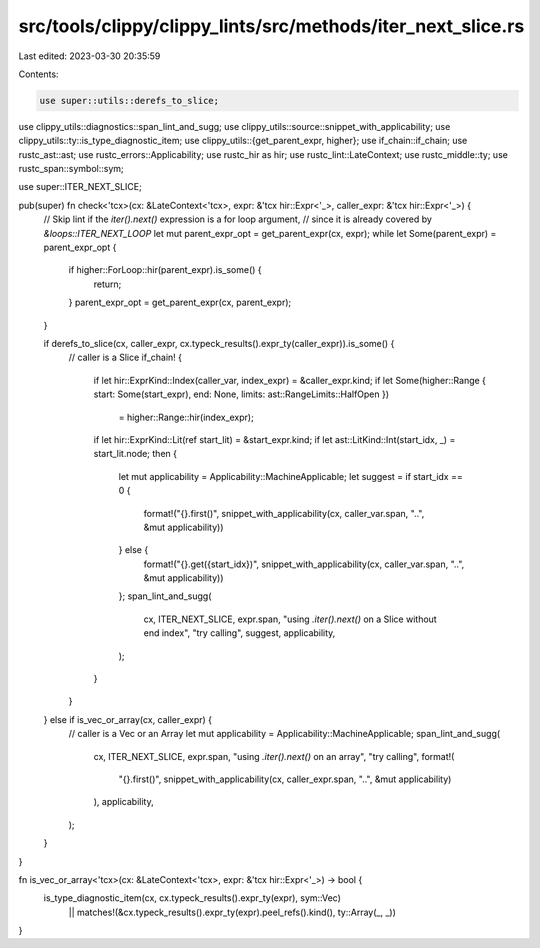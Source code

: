 src/tools/clippy/clippy_lints/src/methods/iter_next_slice.rs
============================================================

Last edited: 2023-03-30 20:35:59

Contents:

.. code-block:: rs

    use super::utils::derefs_to_slice;
use clippy_utils::diagnostics::span_lint_and_sugg;
use clippy_utils::source::snippet_with_applicability;
use clippy_utils::ty::is_type_diagnostic_item;
use clippy_utils::{get_parent_expr, higher};
use if_chain::if_chain;
use rustc_ast::ast;
use rustc_errors::Applicability;
use rustc_hir as hir;
use rustc_lint::LateContext;
use rustc_middle::ty;
use rustc_span::symbol::sym;

use super::ITER_NEXT_SLICE;

pub(super) fn check<'tcx>(cx: &LateContext<'tcx>, expr: &'tcx hir::Expr<'_>, caller_expr: &'tcx hir::Expr<'_>) {
    // Skip lint if the `iter().next()` expression is a for loop argument,
    // since it is already covered by `&loops::ITER_NEXT_LOOP`
    let mut parent_expr_opt = get_parent_expr(cx, expr);
    while let Some(parent_expr) = parent_expr_opt {
        if higher::ForLoop::hir(parent_expr).is_some() {
            return;
        }
        parent_expr_opt = get_parent_expr(cx, parent_expr);
    }

    if derefs_to_slice(cx, caller_expr, cx.typeck_results().expr_ty(caller_expr)).is_some() {
        // caller is a Slice
        if_chain! {
            if let hir::ExprKind::Index(caller_var, index_expr) = &caller_expr.kind;
            if let Some(higher::Range { start: Some(start_expr), end: None, limits: ast::RangeLimits::HalfOpen })
                = higher::Range::hir(index_expr);
            if let hir::ExprKind::Lit(ref start_lit) = &start_expr.kind;
            if let ast::LitKind::Int(start_idx, _) = start_lit.node;
            then {
                let mut applicability = Applicability::MachineApplicable;
                let suggest = if start_idx == 0 {
                    format!("{}.first()", snippet_with_applicability(cx, caller_var.span, "..", &mut applicability))
                } else {
                    format!("{}.get({start_idx})", snippet_with_applicability(cx, caller_var.span, "..", &mut applicability))
                };
                span_lint_and_sugg(
                    cx,
                    ITER_NEXT_SLICE,
                    expr.span,
                    "using `.iter().next()` on a Slice without end index",
                    "try calling",
                    suggest,
                    applicability,
                );
            }
        }
    } else if is_vec_or_array(cx, caller_expr) {
        // caller is a Vec or an Array
        let mut applicability = Applicability::MachineApplicable;
        span_lint_and_sugg(
            cx,
            ITER_NEXT_SLICE,
            expr.span,
            "using `.iter().next()` on an array",
            "try calling",
            format!(
                "{}.first()",
                snippet_with_applicability(cx, caller_expr.span, "..", &mut applicability)
            ),
            applicability,
        );
    }
}

fn is_vec_or_array<'tcx>(cx: &LateContext<'tcx>, expr: &'tcx hir::Expr<'_>) -> bool {
    is_type_diagnostic_item(cx, cx.typeck_results().expr_ty(expr), sym::Vec)
        || matches!(&cx.typeck_results().expr_ty(expr).peel_refs().kind(), ty::Array(_, _))
}


